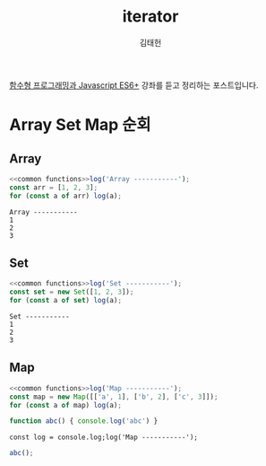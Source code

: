 #+HUGO_BASE_DIR: ../../
#+HUGO_SECTION: ./posts

#+title: iterator
#+author: 김태헌
#+lastmod: 2021-07-27
#+categories[]: development
#+tags[]: js functional-js es6
#+draft: true

[[https:inflearn.com/course/functional-es6/dashboard][함수형 프로그래밍과 Javascript ES6+]] 강좌를 듣고 정리하는 포스트입니다.


#+NAME: common functions
#+begin_src js :results verbatim silent :exports none
  const log = console.log;
#+end_src

* Array Set Map 순회
** Array
   #+begin_src js :noweb strip-export :results output
     <<common functions>>log('Array -----------');
     const arr = [1, 2, 3];
     for (const a of arr) log(a);
   #+end_src

   #+RESULTS:
   : Array -----------
   : 1
   : 2
   : 3

** Set
   #+begin_src js :noweb strip-export :results output
     <<common functions>>log('Set -----------');
     const set = new Set([1, 2, 3]);
     for (const a of set) log(a);
   #+end_src

   #+RESULTS:
   : Set -----------
   : 1
   : 2
   : 3

** Map  
   #+begin_src js :noweb strip-export :results output :session "*Javascript REPL*"
     <<common functions>>log('Map -----------');
     const map = new Map([['a', 1], ['b', 2], ['c', 3]]);
     for (const a of map) log(a);

     function abc() { console.log('abc') }
   #+end_src

   #+RESULTS:
   : const log = console.log;log('Map -----------');


   #+begin_src js :session "*Javascript REPL*" :results output
     abc();
   #+end_src

   #+RESULTS:
   : 
